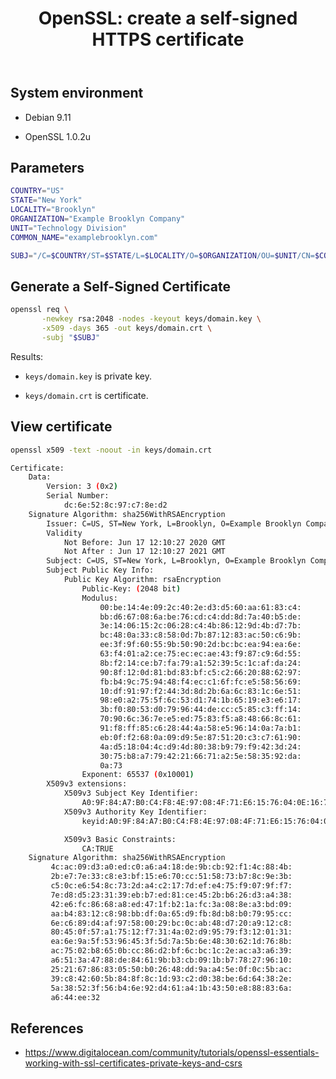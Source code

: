 #+TITLE: OpenSSL: create a self-signed HTTPS certificate
#+OPTIONS: ^:nil
#+PROPERTY: header-args:sh :session *shell openssl-self-signed-https-certificate-generation sh* :results silent raw
#+PROPERTY: header-args:python :session *shell openssl-self-signed-https-certificate-generation python* :results silent raw

** System environment

- Debian 9.11

- OpenSSL 1.0.2u

** Parameters

#+BEGIN_SRC sh 
COUNTRY="US"
STATE="New York"
LOCALITY="Brooklyn"
ORGANIZATION="Example Brooklyn Company"
UNIT="Technology Division"
COMMON_NAME="examplebrooklyn.com"
#+END_SRC

#+BEGIN_SRC sh
SUBJ="/C=$COUNTRY/ST=$STATE/L=$LOCALITY/O=$ORGANIZATION/OU=$UNIT/CN=$COMMON_NAME"
#+END_SRC

** Generate a Self-Signed Certificate

#+BEGIN_SRC sh
openssl req \
       -newkey rsa:2048 -nodes -keyout keys/domain.key \
       -x509 -days 365 -out keys/domain.crt \
       -subj "$SUBJ"
#+END_SRC

Results:

- =keys/domain.key= is private key.

- =keys/domain.crt= is certificate.

** View certificate

#+BEGIN_SRC sh :results replace code :exports both
openssl x509 -text -noout -in keys/domain.crt
#+END_SRC

#+RESULTS:
#+begin_src sh
Certificate:
    Data:
        Version: 3 (0x2)
        Serial Number:
            dc:6e:52:8c:97:c7:8e:d2
    Signature Algorithm: sha256WithRSAEncryption
        Issuer: C=US, ST=New York, L=Brooklyn, O=Example Brooklyn Company, OU=Technology Division, CN=examplebrooklyn.com
        Validity
            Not Before: Jun 17 12:10:27 2020 GMT
            Not After : Jun 17 12:10:27 2021 GMT
        Subject: C=US, ST=New York, L=Brooklyn, O=Example Brooklyn Company, OU=Technology Division, CN=examplebrooklyn.com
        Subject Public Key Info:
            Public Key Algorithm: rsaEncryption
                Public-Key: (2048 bit)
                Modulus:
                    00:be:14:4e:09:2c:40:2e:d3:d5:60:aa:61:83:c4:
                    bb:d6:67:08:6a:be:76:cd:c4:dd:8d:7a:40:b5:de:
                    3e:14:06:15:2c:06:28:c4:4b:86:12:9d:4b:d7:7b:
                    bc:48:0a:33:c8:58:0d:7b:87:12:83:ac:50:c6:9b:
                    ee:3f:9f:60:55:9b:50:90:2d:bc:bc:ea:94:ea:6e:
                    63:f4:01:a2:ce:75:ec:ec:ae:43:f9:87:c9:6d:55:
                    8b:f2:14:ce:b7:fa:79:a1:52:39:5c:1c:af:da:24:
                    90:8f:12:0d:81:bd:83:bf:c5:c2:66:20:88:62:97:
                    fb:b4:9c:75:94:48:f4:ec:c1:6f:fc:e5:58:56:69:
                    10:df:91:97:f2:44:3d:8d:2b:6a:6c:83:1c:6e:51:
                    98:e0:a2:75:5f:6c:53:d1:74:1b:65:19:e3:e6:17:
                    3b:f0:80:53:d0:79:96:44:de:cc:c5:85:c3:ff:14:
                    70:90:6c:36:7e:e5:ed:75:83:f5:a8:48:66:8c:61:
                    91:f8:ff:85:c6:28:44:4a:58:e5:96:14:0a:7a:b1:
                    eb:0f:f2:68:0a:09:d9:5e:87:51:20:c3:c7:61:90:
                    4a:d5:18:04:4c:d9:4d:80:38:b9:79:f9:42:3d:24:
                    30:75:b8:a7:79:42:21:66:71:a2:5e:58:35:92:da:
                    0a:73
                Exponent: 65537 (0x10001)
        X509v3 extensions:
            X509v3 Subject Key Identifier: 
                A0:9F:84:A7:B0:C4:F8:4E:97:08:4F:71:E6:15:76:04:0E:16:7F:43
            X509v3 Authority Key Identifier: 
                keyid:A0:9F:84:A7:B0:C4:F8:4E:97:08:4F:71:E6:15:76:04:0E:16:7F:43

            X509v3 Basic Constraints: 
                CA:TRUE
    Signature Algorithm: sha256WithRSAEncryption
         4c:ac:09:d3:a0:ed:c0:a6:a4:18:de:9b:cb:92:f1:4c:88:4b:
         2b:e7:7e:33:c8:e3:bf:15:e6:70:cc:51:58:73:b7:8c:9e:3b:
         c5:0c:e6:54:8c:73:2d:a4:c2:17:7d:ef:e4:75:f9:07:9f:f7:
         7e:d8:d5:23:31:39:eb:b7:ed:81:ce:45:2b:b6:26:d3:a4:38:
         42:e6:fc:86:68:a8:ed:47:1f:b2:1a:fc:3a:08:8e:a3:bd:09:
         aa:b4:83:12:c8:98:bb:df:0a:65:d9:fb:8d:b8:b0:79:95:cc:
         6e:c6:89:d4:af:97:58:00:29:bc:0c:ab:48:d7:20:a9:12:c8:
         80:45:0f:57:a1:75:12:f7:31:4a:02:d9:95:79:f3:12:01:31:
         ea:6e:9a:5f:53:96:45:3f:5d:7a:5b:6e:48:30:62:1d:76:8b:
         ac:75:02:b8:65:0b:cc:86:d2:bf:6c:bc:1c:2e:ac:a3:a6:39:
         a6:51:3a:47:88:de:84:61:9b:b3:cb:09:1b:b7:78:27:96:10:
         25:21:67:86:83:05:50:b0:26:48:dd:9a:a4:5e:0f:0c:5b:ac:
         39:c8:42:60:5b:84:8f:8c:1d:93:c2:d0:38:be:6d:64:38:2e:
         5a:38:52:3f:56:b4:6e:92:d4:61:a4:1b:43:50:e8:88:83:6a:
         a6:44:ee:32
#+end_src

** References

- https://www.digitalocean.com/community/tutorials/openssl-essentials-working-with-ssl-certificates-private-keys-and-csrs
